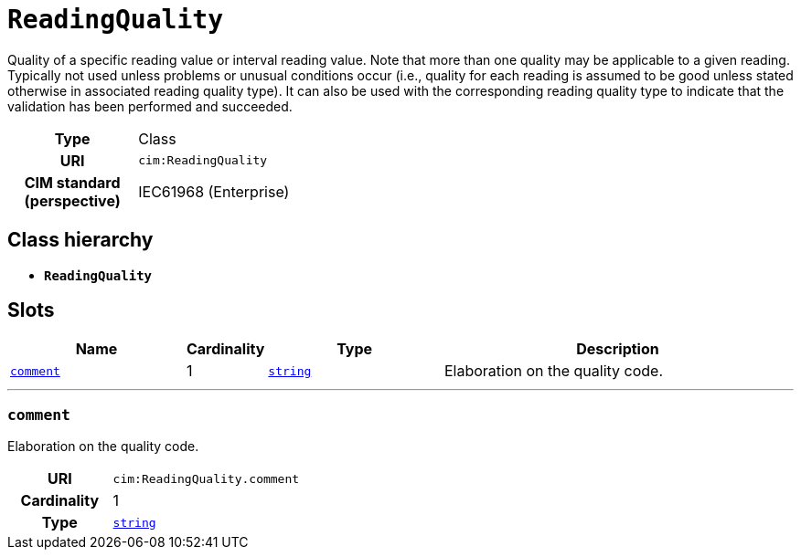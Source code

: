 = `ReadingQuality`
:toclevels: 4


+++Quality of a specific reading value or interval reading value. Note that more than one quality may be applicable to a given reading. Typically not used unless problems or unusual conditions occur (i.e., quality for each reading is assumed to be good unless stated otherwise in associated reading quality type). It can also be used with the corresponding reading quality type to indicate that the validation has been performed and succeeded.+++


[cols="h,3",width=65%]
|===
| Type
| Class

| URI
| `cim:ReadingQuality`


| CIM standard (perspective)
| IEC61968 (Enterprise)



|===

== Class hierarchy
* *`ReadingQuality`*


== Slots




[cols="3,1,3,6",width=100%]
|===
| Name | Cardinality | Type | Description

| <<comment,`comment`>>
| 1
| https://w3id.org/linkml/String[`string`]
| +++Elaboration on the quality code.+++
|===

'''


//[discrete]
[#comment]
=== `comment`
+++Elaboration on the quality code.+++

[cols="h,4",width=65%]
|===
| URI
| `cim:ReadingQuality.comment`
| Cardinality
| 1
| Type
| https://w3id.org/linkml/String[`string`]


|===


